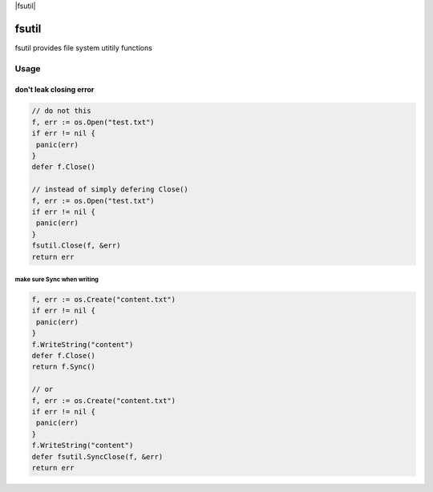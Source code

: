 
|fsutil| |travis| 

.. |godoc| image:: https://godoc.org/github.com/ymgyt/fsutil?status.svg
    :target: https://godoc.org/github.com/ymgyt/fsutil

.. |travis| image:: https://travis-ci.org/ymgyt/fsutil.svg?branch=master
    :target: https://travis-ci.org/ymgyt/fsutil


======
fsutil
======

fsutil provides file system utitily functions


Usage
=====

don't leak closing error
________________________

.. code-block:: go

   // do not this
   f, err := os.Open("test.txt")
   if err != nil {
    panic(err)
   }
   defer f.Close()

   // instead of simply defering Close()
   f, err := os.Open("test.txt")
   if err != nil {
    panic(err)
   }
   fsutil.Close(f, &err)
   return err


make sure Sync when writing
---------------------------

.. code-block:: go

   f, err := os.Create("content.txt")
   if err != nil {
    panic(err)
   }
   f.WriteString("content")
   defer f.Close()
   return f.Sync()

   // or
   f, err := os.Create("content.txt")
   if err != nil {
    panic(err)
   }
   f.WriteString("content")
   defer fsutil.SyncClose(f, &err)
   return err


